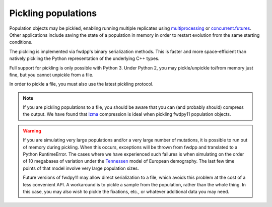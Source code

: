 .. _pickling_pops:

Pickling populations
==========================================

Population objects may be pickled, enabling running multiple replicates using multiprocessing_ or concurrent.futures_.
Other applications include saving the state of a population in memory in order to restart evolution from the same
starting conditions.

The pickling is implemented via fwdpp's binary serialization methods.  This is faster and more space-efficient than
natively pickling the Python representation of the underlying C++ types.  

Full support for pickling is only possible with Python 3.  Under Python 2, you may pickle/unpickle to/from memory just
fine, but you cannot unpickle from a file.

In order to pickle a file, you must also use the latest pickling protocol.

.. note::
    If you are pickling populations to a file, you should be aware that you can (and probably should) compress the output.
    We have found that lzma_ compression is ideal when pickling fwdpy11 population objects.

.. warning::
    If you are simulating very large populations and/or a very large number of mutations, it is possible to 
    run out of memory during pickling.  When this occurs, exceptions will be thrown from fwdpp and translated
    to a Python RuntimeError.  The cases where we have experienced such failures is when
    simulating on the order of 10 megabases of variation under the Tennessen_ model of European demography. The 
    last few time points of that model involve very large population sizes.
    
    Future versions of fwdpy11 may allow direct serialization to a file, which 
    avoids this problem at the cost of a less convenient API. A workaround is to pickle a sample from the 
    population, rather than the whole thing.  In this case, you may also wish to pickle the fixations, etc.,
    or whatever additional data you may need.  

.. testcode::

    import fwdpy11 as fp11
    import fwdpy11.wright_fisher as wf
    import fwdpy11.ezparams
    import fwdpy11.model_params
    import numpy as np
    import pickle

    pop = fp11.SlocusPop(1000)
    p = fwdpy11.ezparams.mslike(pop,
        simlen=100,
        rates=(1e-3,0.,1e-3))
    params = fp11.model_params.SlocusParams(**p)
    rng = fp11.GSLrng(42)
    wf.evolve(rng,pop,params)
    #Pickle the pop in memory.
    #The -1 means use latest protocol
    ppop = pickle.dumps(pop,-1)
    #Unpickle to create a new pop:
    pop2 = pickle.loads(ppop)
    print(type(pop2))
    print(pop==pop2)

.. testoutput::

    <class 'fwdpy11.fwdpy11_types.SlocusPop'>
    True

.. _multiprocessing: https://docs.python.org/3/library/multiprocessing.html
.. _concurrent.futures: https://docs.python.org/3/library/concurrent.futures.html
.. _lzma: https://docs.python.org/3/library/lzma.html
.. _Tennessen: https://www.ncbi.nlm.nih.gov/pmc/articles/PMC3708544/

